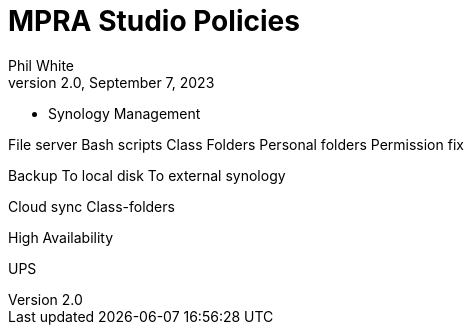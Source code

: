 :doctitle: MPRA Studio Policies

:author: Phil White
:author_email: pwhite&#064;mercy.edu
:revdate: September 7, 2023
:revnumber: 2.0

:toc: left
:toc-levels: 2
:toc-title: Studio Policies

:icons: font
:sectnumlevels: 2

ifdef::env-github[]
:tip-caption: :bulb:
:note-caption: :information_source:
:important-caption: :heavy_exclamation_mark:
:caution-caption: :fire:
:warning-caption: :warning:
endif::[]

* Synology Management

File server
Bash scripts
Class Folders
Personal folders
Permission fix

Backup
To local disk
To external synology


Cloud sync
Class-folders

High Availability

UPS

